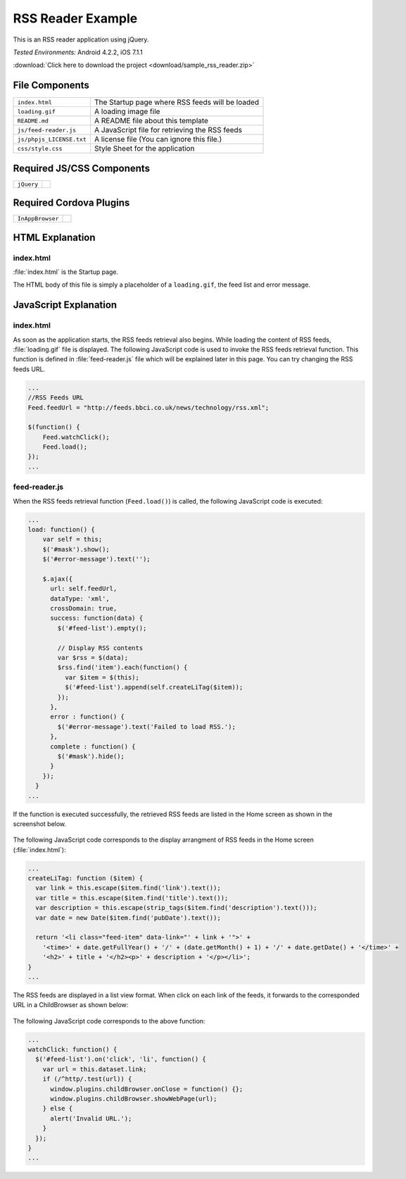 .. _sample_rss_reader:

============================================
RSS Reader Example
============================================

.. rst-class:: right-menu


This is an RSS reader application using jQuery.


| *Tested Environments:* Android 4.2.2, iOS 7.1.1


.. raw:: html

  <div class="iframe-samples">
    <iframe src="https://monaca.github.io/project-templates/2-rss/www/index.html" style="max-width: 150%;"></iframe>
  </div>


:download:`Click here to download the project <download/sample_rss_reader.zip>`

File Components
^^^^^^^^^^^^^^^^^^^^^^^^^^^^

.. image:: images/sample_rss_reader/rss_reader_1.png
    :width: 200px


================================== ===========================================================================================================================
``index.html``                       The Startup page where RSS feeds will be loaded             

``loading.gif``                      A loading image file      

``README.md``                        A README file about this template

``js/feed-reader.js``                A JavaScript file for retrieving the RSS feeds

``js/phpjs_LICENSE.txt``             A license file (You can ignore this file.)
 
``css/style.css``                    Style Sheet for the application 
================================== ===========================================================================================================================

Required JS/CSS Components 
^^^^^^^^^^^^^^^^^^^^^^^^^^^^

============================ ============================
``jQuery``
============================ ============================

Required Cordova Plugins
^^^^^^^^^^^^^^^^^^^^^^^^^^^^

============================ ============================
``InAppBrowser``
============================ ============================


HTML Explanation
^^^^^^^^^^^^^^^^^^^^^^^^^^^^^^^^^^^^^^^

index.html
=================

:file:`index.html` is the Startup page.

The HTML body of this file is simply a placeholder of a ``loading.gif``, the feed list and error message.


JavaScript Explanation
^^^^^^^^^^^^^^^^^^^^^^^^^^^^^^^^^^^^^^^

index.html
=================

As soon as the application starts, the RSS feeds retrieval also begins. While loading the content of RSS feeds, :file:`loading.gif` file is displayed. The following JavaScript code is used to invoke the RSS feeds retrieval function. This function is defined in :file:`feed-reader.js` file which will be explained later in this page. You can try changing the RSS feeds URL. 

.. code-block:: javascript

    ...
    //RSS Feeds URL
    Feed.feedUrl = "http://feeds.bbci.co.uk/news/technology/rss.xml";

    $(function() {
        Feed.watchClick();
        Feed.load();
    });
    ...


feed-reader.js
====================

When the RSS feeds retrieval function (``Feed.load()``) is called, the following JavaScript code is executed:

.. code-block:: javascript

    ...
    load: function() {
        var self = this;
        $('#mask').show();
        $('#error-message').text('');

        $.ajax({
          url: self.feedUrl,
          dataType: 'xml',
          crossDomain: true,
          success: function(data) {
            $('#feed-list').empty();

            // Display RSS contents
            var $rss = $(data);
            $rss.find('item').each(function() {
              var $item = $(this);
              $('#feed-list').append(self.createLiTag($item));
            });
          },
          error : function() {
            $('#error-message').text('Failed to load RSS.');
          },
          complete : function() {
            $('#mask').hide();
          }
        });
      }
    ...


If the function is executed successfully, the retrieved RSS feeds are listed in the Home screen as shown in the screenshot below. 

.. figure:: images/sample_rss_reader/rss_reader_2.png
   :width: 250px
   :align: center

The following JavaScript code corresponds to the display arrangment of RSS feeds in the Home screen (:file:`index.html`):

.. code-block:: javascript

    ...
    createLiTag: function ($item) {
      var link = this.escape($item.find('link').text());
      var title = this.escape($item.find('title').text());
      var description = this.escape(strip_tags($item.find('description').text()));
      var date = new Date($item.find('pubDate').text());

      return '<li class="feed-item" data-link="' + link + '">' +
        '<time>' + date.getFullYear() + '/' + (date.getMonth() + 1) + '/' + date.getDate() + '</time>' +
        '<h2>' + title + '</h2><p>' + description + '</p></li>';
    }
    ...

The RSS feeds are displayed in a list view format. When click on each link of the feeds, it forwards to the corresponded URL in a ChildBrowser as shown below:

.. figure:: images/sample_rss_reader/rss_reader_3.png
   :width: 250px
   :align: center

The following JavaScript code corresponds to the above function:

.. code-block:: javascript

    ...
    watchClick: function() {
      $('#feed-list').on('click', 'li', function() {
        var url = this.dataset.link;
        if (/^http/.test(url)) {
          window.plugins.childBrowser.onClose = function() {};
          window.plugins.childBrowser.showWebPage(url);
        } else {
          alert('Invalid URL.');
        }
      });
    }
    ...


